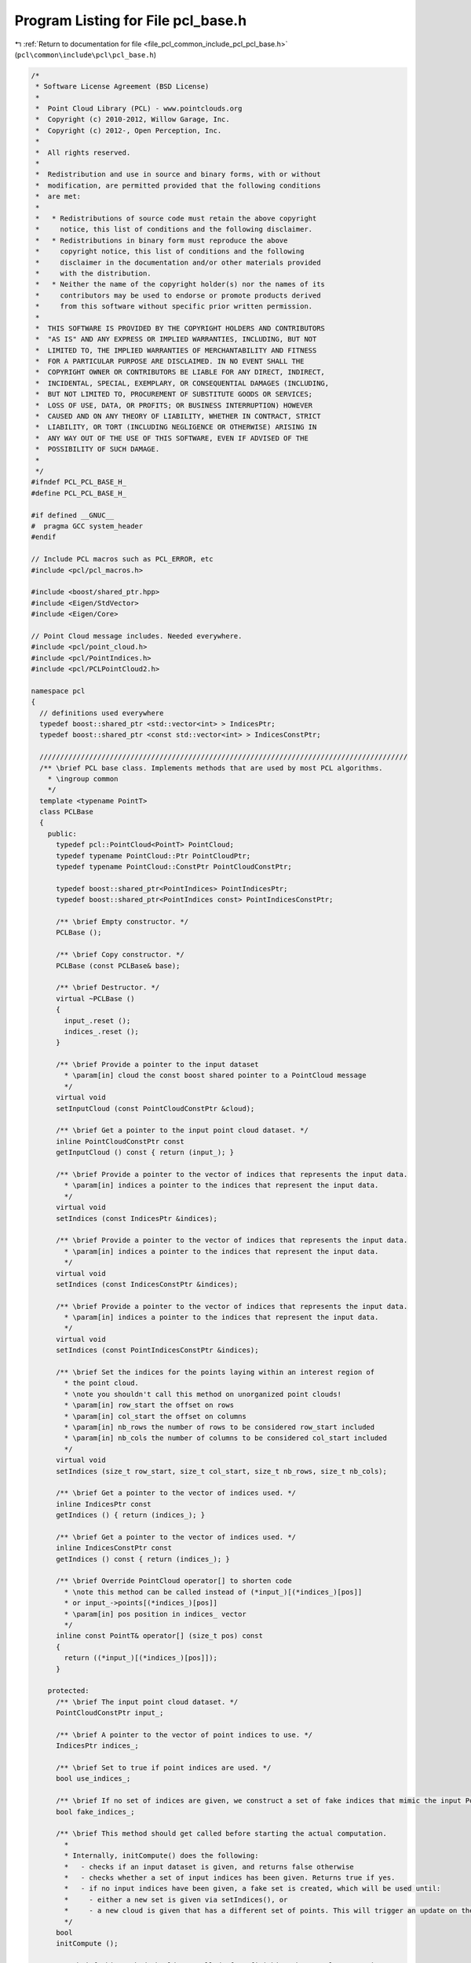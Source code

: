 
.. _program_listing_file_pcl_common_include_pcl_pcl_base.h:

Program Listing for File pcl_base.h
===================================

|exhale_lsh| :ref:`Return to documentation for file <file_pcl_common_include_pcl_pcl_base.h>` (``pcl\common\include\pcl\pcl_base.h``)

.. |exhale_lsh| unicode:: U+021B0 .. UPWARDS ARROW WITH TIP LEFTWARDS

.. code-block:: cpp

   /*
    * Software License Agreement (BSD License)
    *
    *  Point Cloud Library (PCL) - www.pointclouds.org
    *  Copyright (c) 2010-2012, Willow Garage, Inc.
    *  Copyright (c) 2012-, Open Perception, Inc.
    *
    *  All rights reserved.
    *
    *  Redistribution and use in source and binary forms, with or without
    *  modification, are permitted provided that the following conditions
    *  are met:
    *
    *   * Redistributions of source code must retain the above copyright
    *     notice, this list of conditions and the following disclaimer.
    *   * Redistributions in binary form must reproduce the above
    *     copyright notice, this list of conditions and the following
    *     disclaimer in the documentation and/or other materials provided
    *     with the distribution.
    *   * Neither the name of the copyright holder(s) nor the names of its
    *     contributors may be used to endorse or promote products derived
    *     from this software without specific prior written permission.
    *
    *  THIS SOFTWARE IS PROVIDED BY THE COPYRIGHT HOLDERS AND CONTRIBUTORS
    *  "AS IS" AND ANY EXPRESS OR IMPLIED WARRANTIES, INCLUDING, BUT NOT
    *  LIMITED TO, THE IMPLIED WARRANTIES OF MERCHANTABILITY AND FITNESS
    *  FOR A PARTICULAR PURPOSE ARE DISCLAIMED. IN NO EVENT SHALL THE
    *  COPYRIGHT OWNER OR CONTRIBUTORS BE LIABLE FOR ANY DIRECT, INDIRECT,
    *  INCIDENTAL, SPECIAL, EXEMPLARY, OR CONSEQUENTIAL DAMAGES (INCLUDING,
    *  BUT NOT LIMITED TO, PROCUREMENT OF SUBSTITUTE GOODS OR SERVICES;
    *  LOSS OF USE, DATA, OR PROFITS; OR BUSINESS INTERRUPTION) HOWEVER
    *  CAUSED AND ON ANY THEORY OF LIABILITY, WHETHER IN CONTRACT, STRICT
    *  LIABILITY, OR TORT (INCLUDING NEGLIGENCE OR OTHERWISE) ARISING IN
    *  ANY WAY OUT OF THE USE OF THIS SOFTWARE, EVEN IF ADVISED OF THE
    *  POSSIBILITY OF SUCH DAMAGE.
    *
    */
   #ifndef PCL_PCL_BASE_H_
   #define PCL_PCL_BASE_H_
   
   #if defined __GNUC__
   #  pragma GCC system_header
   #endif
   
   // Include PCL macros such as PCL_ERROR, etc
   #include <pcl/pcl_macros.h>
   
   #include <boost/shared_ptr.hpp>
   #include <Eigen/StdVector>
   #include <Eigen/Core>
   
   // Point Cloud message includes. Needed everywhere.
   #include <pcl/point_cloud.h>
   #include <pcl/PointIndices.h>
   #include <pcl/PCLPointCloud2.h>
   
   namespace pcl
   {
     // definitions used everywhere
     typedef boost::shared_ptr <std::vector<int> > IndicesPtr;
     typedef boost::shared_ptr <const std::vector<int> > IndicesConstPtr;
   
     /////////////////////////////////////////////////////////////////////////////////////////
     /** \brief PCL base class. Implements methods that are used by most PCL algorithms.
       * \ingroup common
       */
     template <typename PointT>
     class PCLBase
     {
       public:
         typedef pcl::PointCloud<PointT> PointCloud;
         typedef typename PointCloud::Ptr PointCloudPtr;
         typedef typename PointCloud::ConstPtr PointCloudConstPtr;
   
         typedef boost::shared_ptr<PointIndices> PointIndicesPtr;
         typedef boost::shared_ptr<PointIndices const> PointIndicesConstPtr;
   
         /** \brief Empty constructor. */
         PCLBase ();
   
         /** \brief Copy constructor. */
         PCLBase (const PCLBase& base);
   
         /** \brief Destructor. */
         virtual ~PCLBase ()
         {
           input_.reset ();
           indices_.reset ();
         }
   
         /** \brief Provide a pointer to the input dataset
           * \param[in] cloud the const boost shared pointer to a PointCloud message
           */
         virtual void
         setInputCloud (const PointCloudConstPtr &cloud);
   
         /** \brief Get a pointer to the input point cloud dataset. */
         inline PointCloudConstPtr const
         getInputCloud () const { return (input_); }
   
         /** \brief Provide a pointer to the vector of indices that represents the input data.
           * \param[in] indices a pointer to the indices that represent the input data.
           */
         virtual void
         setIndices (const IndicesPtr &indices);
   
         /** \brief Provide a pointer to the vector of indices that represents the input data.
           * \param[in] indices a pointer to the indices that represent the input data.
           */
         virtual void
         setIndices (const IndicesConstPtr &indices);
   
         /** \brief Provide a pointer to the vector of indices that represents the input data.
           * \param[in] indices a pointer to the indices that represent the input data.
           */
         virtual void
         setIndices (const PointIndicesConstPtr &indices);
   
         /** \brief Set the indices for the points laying within an interest region of
           * the point cloud.
           * \note you shouldn't call this method on unorganized point clouds!
           * \param[in] row_start the offset on rows
           * \param[in] col_start the offset on columns
           * \param[in] nb_rows the number of rows to be considered row_start included
           * \param[in] nb_cols the number of columns to be considered col_start included
           */
         virtual void
         setIndices (size_t row_start, size_t col_start, size_t nb_rows, size_t nb_cols);
   
         /** \brief Get a pointer to the vector of indices used. */
         inline IndicesPtr const
         getIndices () { return (indices_); }
   
         /** \brief Get a pointer to the vector of indices used. */
         inline IndicesConstPtr const
         getIndices () const { return (indices_); }
   
         /** \brief Override PointCloud operator[] to shorten code
           * \note this method can be called instead of (*input_)[(*indices_)[pos]]
           * or input_->points[(*indices_)[pos]]
           * \param[in] pos position in indices_ vector
           */
         inline const PointT& operator[] (size_t pos) const
         {
           return ((*input_)[(*indices_)[pos]]);
         }
   
       protected:
         /** \brief The input point cloud dataset. */
         PointCloudConstPtr input_;
   
         /** \brief A pointer to the vector of point indices to use. */
         IndicesPtr indices_;
   
         /** \brief Set to true if point indices are used. */
         bool use_indices_;
   
         /** \brief If no set of indices are given, we construct a set of fake indices that mimic the input PointCloud. */
         bool fake_indices_;
   
         /** \brief This method should get called before starting the actual computation.
           *
           * Internally, initCompute() does the following:
           *   - checks if an input dataset is given, and returns false otherwise
           *   - checks whether a set of input indices has been given. Returns true if yes.
           *   - if no input indices have been given, a fake set is created, which will be used until:
           *     - either a new set is given via setIndices(), or
           *     - a new cloud is given that has a different set of points. This will trigger an update on the set of fake indices
           */
         bool
         initCompute ();
   
         /** \brief This method should get called after finishing the actual computation.
           */
         bool
         deinitCompute ();
   
       public:
         EIGEN_MAKE_ALIGNED_OPERATOR_NEW
     };
   
     /////////////////////////////////////////////////////////////////////////////////////////
     template <>
     class PCL_EXPORTS PCLBase<pcl::PCLPointCloud2>
     {
       public:
         typedef pcl::PCLPointCloud2 PCLPointCloud2;
         typedef boost::shared_ptr<PCLPointCloud2> PCLPointCloud2Ptr;
         typedef boost::shared_ptr<PCLPointCloud2 const> PCLPointCloud2ConstPtr;
   
         typedef boost::shared_ptr<PointIndices> PointIndicesPtr;
         typedef boost::shared_ptr<PointIndices const> PointIndicesConstPtr;
   
         /** \brief Empty constructor. */
         PCLBase ();
   
         /** \brief destructor. */
         virtual ~PCLBase()
         {
           input_.reset ();
           indices_.reset ();
         }
   
         /** \brief Provide a pointer to the input dataset
           * \param cloud the const boost shared pointer to a PointCloud message
           */
         void
         setInputCloud (const PCLPointCloud2ConstPtr &cloud);
   
         /** \brief Get a pointer to the input point cloud dataset. */
         inline PCLPointCloud2ConstPtr const
         getInputCloud () const { return (input_); }
   
         /** \brief Provide a pointer to the vector of indices that represents the input data.
           * \param[in] indices a pointer to the indices that represent the input data.
           */
         void
         setIndices (const IndicesPtr &indices);
   
         /** \brief Provide a pointer to the vector of indices that represents the input data.
           * \param[in] indices a pointer to the indices that represent the input data.
           */
         void
         setIndices (const PointIndicesConstPtr &indices);
   
         /** \brief Get a pointer to the vector of indices used. */
         inline IndicesPtr const
         getIndices () const { return (indices_); }
   
       protected:
         /** \brief The input point cloud dataset. */
         PCLPointCloud2ConstPtr input_;
   
         /** \brief A pointer to the vector of point indices to use. */
         IndicesPtr indices_;
   
         /** \brief Set to true if point indices are used. */
         bool use_indices_;
   
         /** \brief If no set of indices are given, we construct a set of fake indices that mimic the input PointCloud. */
         bool fake_indices_;
   
         /** \brief The size of each individual field. */
         std::vector<int> field_sizes_;
   
         /** \brief The x-y-z fields indices. */
         int x_idx_, y_idx_, z_idx_;
   
         /** \brief The desired x-y-z field names. */
         std::string x_field_name_, y_field_name_, z_field_name_;
   
         bool initCompute ();
         bool deinitCompute ();
       public:
         EIGEN_MAKE_ALIGNED_OPERATOR_NEW
     };
   }
   
   #ifdef PCL_NO_PRECOMPILE
   #include <pcl/impl/pcl_base.hpp>
   #endif
   
   #endif  //#ifndef PCL_PCL_BASE_H_

